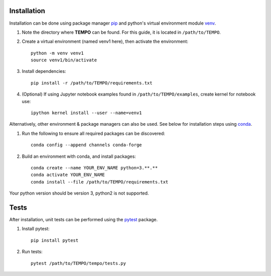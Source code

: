 Installation
============

Installation can be done using package manager `pip <https://pip.pypa.io/en/stable/>`_ and python's virtual environment module `venv <https://docs.python.org/3/library/venv.html>`_.


1. Note the directory where **TEMPO** can be found. For this guide, it is located in ``/path/to/TEMPO``.

2. Create a virtual environment (named venv1 here), then activate the environment::

    python -m venv venv1
    source venv1/bin/activate

3. Install dependencies::
    
    pip install -r /path/to/TEMPO/requirements.txt
    
4. (Optional) If using Jupyter notebook examples found in ``/path/to/TEMPO/examples``, create kernel for notebook use::

    ipython kernel install --user --name=venv1


Alternatively, other environment & package managers can also be used. See below for installation steps using `conda <https://docs.conda.io/projects/conda/en/latest/user-guide/>`_.

1. Run the following to ensure all required packages can be discovered::
    
    conda config --append channels conda-forge

2. Build an environment with conda, and install packages::

    conda create --name YOUR_ENV_NAME python=3.**.**
    conda activate YOUR_ENV_NAME
    conda install --file /path/to/TEMPO/requirements.txt

Your python version should be version 3, python2 is not supported. 



Tests
============

After installation, unit tests can be performed using the `pytest <https://docs.pytest.org/en/stable/>`_ package.

1. Install pytest::

    pip install pytest

2. Run tests::

    pytest /path/to/TEMPO/tempo/tests.py


